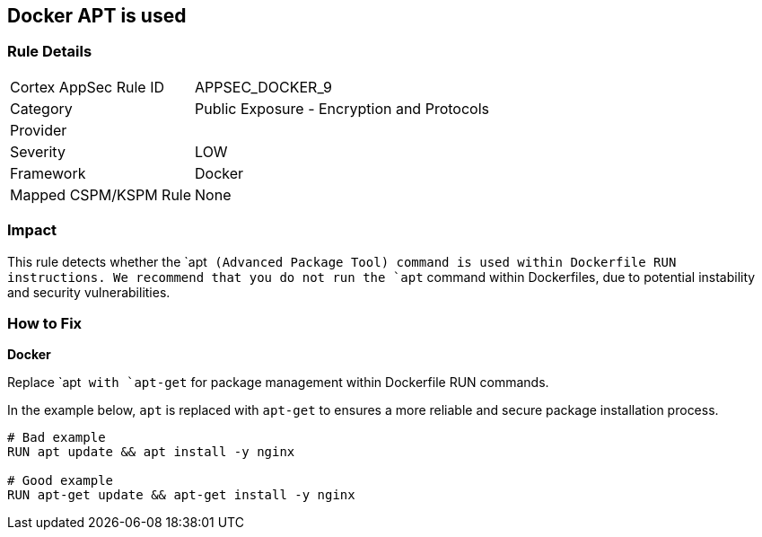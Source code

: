 == Docker APT is used


=== Rule Details

[cols="1,2"]
|===
|Cortex AppSec Rule ID |APPSEC_DOCKER_9
|Category |Public Exposure - Encryption and Protocols
|Provider |
|Severity |LOW
|Framework |Docker
|Mapped CSPM/KSPM Rule |None
|===


=== Impact
This rule detects whether the `apt`` (Advanced Package Tool) command is used within Dockerfile RUN instructions. We recommend that you do not run the `apt`` command within Dockerfiles, due to potential instability and security vulnerabilities.


=== How to Fix

*Docker*

Replace `apt`` with `apt-get`` for package management within Dockerfile RUN commands.

In the example below, `apt` is replaced with `apt-get` to ensures a more reliable and secure package installation process.

[source,dockerfile]
----
# Bad example
RUN apt update && apt install -y nginx

# Good example
RUN apt-get update && apt-get install -y nginx
----
